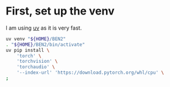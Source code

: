 * COMMENT WORK SPACE
#+begin_src emacs-lisp
  (save-buffer)
  (org-babel-tangle)
#+end_src

#+RESULTS:
| /mnt/main_root/home/asd/GITHUB/aravindhv10/weldnut/venv_setup.sh |

* First, set up the venv
I am using [[https://github.com/astral-sh/uv][uv]] as it is very fast.
#+begin_src sh :shebang #!/bin/sh :results output :tangle ./venv_setup.sh
  uv venv "${HOME}/BEN2"
  . "${HOME}/BEN2/bin/activate"
  uv pip install \
      'torch' \
      'torchvision' \
      'torchaudio' \
      '--index-url' 'https://download.pytorch.org/whl/cpu' \
  ;
#+end_src
